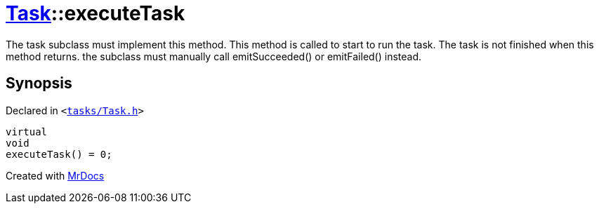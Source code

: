 [#Task-executeTask]
= xref:Task.adoc[Task]::executeTask
:relfileprefix: ../
:mrdocs:


The task subclass must implement this method&period; This method is called to start to run the task&period;
The task is not finished when this method returns&period; the subclass must manually call emitSucceeded() or emitFailed() instead&period;



== Synopsis

Declared in `&lt;https://github.com/PrismLauncher/PrismLauncher/blob/develop/launcher/tasks/Task.h#L177[tasks&sol;Task&period;h]&gt;`

[source,cpp,subs="verbatim,replacements,macros,-callouts"]
----
virtual
void
executeTask() = 0;
----



[.small]#Created with https://www.mrdocs.com[MrDocs]#
